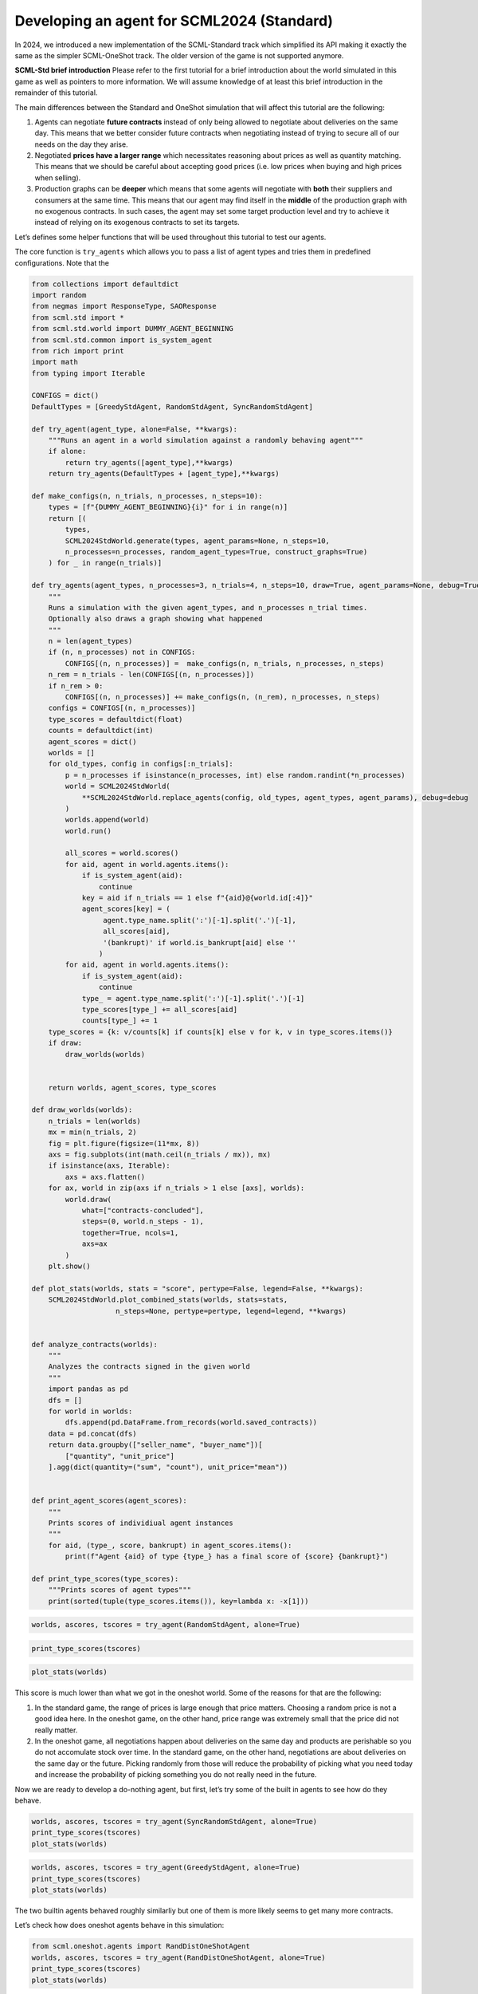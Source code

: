 Developing an agent for SCML2024 (Standard)
-------------------------------------------

In 2024, we introduced a new implementation of the SCML-Standard track
which simplified its API making it exactly the same as the simpler
SCML-OneShot track. The older version of the game is not supported
anymore.

**SCML-Std brief introduction** Please refer to the first tutorial for a
brief introduction about the world simulated in this game as well as
pointers to more information. We will assume knowledge of at least this
brief introduction in the remainder of this tutorial.

The main differences between the Standard and OneShot simulation that
will affect this tutorial are the following:

1. Agents can negotiate **future contracts** instead of only being
   allowed to negotiate about deliveries on the same day. This means
   that we better consider future contracts when negotiating instead of
   trying to secure all of our needs on the day they arise.
2. Negotiated **prices have a larger range** which necessitates
   reasoning about prices as well as quantity matching. This means that
   we should be careful about accepting good prices (i.e. low prices
   when buying and high prices when selling).
3. Production graphs can be **deeper** which means that some agents will
   negotiate with **both** their suppliers and consumers at the same
   time. This means that our agent may find itself in the **middle** of
   the production graph with no exogenous contracts. In such cases, the
   agent may set some target production level and try to achieve it
   instead of relying on its exogenous contracts to set its targets.

Let’s defines some helper functions that will be used throughout this
tutorial to test our agents.

The core function is ``try_agents`` which allows you to pass a list of
agent types and tries them in predefined configurations. Note that the

.. code:: ipython3

    from collections import defaultdict
    import random
    from negmas import ResponseType, SAOResponse
    from scml.std import *
    from scml.std.world import DUMMY_AGENT_BEGINNING
    from scml.std.common import is_system_agent
    from rich import print
    import math
    from typing import Iterable

    CONFIGS = dict()
    DefaultTypes = [GreedyStdAgent, RandomStdAgent, SyncRandomStdAgent]

    def try_agent(agent_type, alone=False, **kwargs):
        """Runs an agent in a world simulation against a randomly behaving agent"""
        if alone:
            return try_agents([agent_type],**kwargs)
        return try_agents(DefaultTypes + [agent_type],**kwargs)

    def make_configs(n, n_trials, n_processes, n_steps=10):
        types = [f"{DUMMY_AGENT_BEGINNING}{i}" for i in range(n)]
        return [(
            types,
            SCML2024StdWorld.generate(types, agent_params=None, n_steps=10,
            n_processes=n_processes, random_agent_types=True, construct_graphs=True)
        ) for _ in range(n_trials)]

    def try_agents(agent_types, n_processes=3, n_trials=4, n_steps=10, draw=True, agent_params=None, debug=True):
        """
        Runs a simulation with the given agent_types, and n_processes n_trial times.
        Optionally also draws a graph showing what happened
        """
        n = len(agent_types)
        if (n, n_processes) not in CONFIGS:
            CONFIGS[(n, n_processes)] =  make_configs(n, n_trials, n_processes, n_steps)
        n_rem = n_trials - len(CONFIGS[(n, n_processes)])
        if n_rem > 0:
            CONFIGS[(n, n_processes)] += make_configs(n, (n_rem), n_processes, n_steps)
        configs = CONFIGS[(n, n_processes)]
        type_scores = defaultdict(float)
        counts = defaultdict(int)
        agent_scores = dict()
        worlds = []
        for old_types, config in configs[:n_trials]:
            p = n_processes if isinstance(n_processes, int) else random.randint(*n_processes)
            world = SCML2024StdWorld(
                **SCML2024StdWorld.replace_agents(config, old_types, agent_types, agent_params), debug=debug
            )
            worlds.append(world)
            world.run()

            all_scores = world.scores()
            for aid, agent in world.agents.items():
                if is_system_agent(aid):
                    continue
                key = aid if n_trials == 1 else f"{aid}@{world.id[:4]}"
                agent_scores[key] = (
                     agent.type_name.split(':')[-1].split('.')[-1],
                     all_scores[aid],
                     '(bankrupt)' if world.is_bankrupt[aid] else ''
                    )
            for aid, agent in world.agents.items():
                if is_system_agent(aid):
                    continue
                type_ = agent.type_name.split(':')[-1].split('.')[-1]
                type_scores[type_] += all_scores[aid]
                counts[type_] += 1
        type_scores = {k: v/counts[k] if counts[k] else v for k, v in type_scores.items()}
        if draw:
            draw_worlds(worlds)


        return worlds, agent_scores, type_scores

    def draw_worlds(worlds):
        n_trials = len(worlds)
        mx = min(n_trials, 2)
        fig = plt.figure(figsize=(11*mx, 8))
        axs = fig.subplots(int(math.ceil(n_trials / mx)), mx)
        if isinstance(axs, Iterable):
            axs = axs.flatten()
        for ax, world in zip(axs if n_trials > 1 else [axs], worlds):
            world.draw(
                what=["contracts-concluded"],
                steps=(0, world.n_steps - 1),
                together=True, ncols=1,
                axs=ax
            )
        plt.show()

    def plot_stats(worlds, stats = "score", pertype=False, legend=False, **kwargs):
        SCML2024StdWorld.plot_combined_stats(worlds, stats=stats,
                        n_steps=None, pertype=pertype, legend=legend, **kwargs)


    def analyze_contracts(worlds):
        """
        Analyzes the contracts signed in the given world
        """
        import pandas as pd
        dfs = []
        for world in worlds:
            dfs.append(pd.DataFrame.from_records(world.saved_contracts))
        data = pd.concat(dfs)
        return data.groupby(["seller_name", "buyer_name"])[
            ["quantity", "unit_price"]
        ].agg(dict(quantity=("sum", "count"), unit_price="mean"))


    def print_agent_scores(agent_scores):
        """
        Prints scores of individiual agent instances
        """
        for aid, (type_, score, bankrupt) in agent_scores.items():
            print(f"Agent {aid} of type {type_} has a final score of {score} {bankrupt}")

    def print_type_scores(type_scores):
        """Prints scores of agent types"""
        print(sorted(tuple(type_scores.items()), key=lambda x: -x[1]))

.. code:: ipython3

    worlds, ascores, tscores = try_agent(RandomStdAgent, alone=True)



.. image:: 04.develop_agent_scml2024_std_files/04.develop_agent_scml2024_std_2_0.png


.. code:: ipython3

    print_type_scores(tscores)



.. raw:: html

    <pre style="white-space:pre;overflow-x:auto;line-height:normal;font-family:Menlo,'DejaVu Sans Mono',consolas,'Courier New',monospace"><span style="font-weight: bold">[(</span><span style="color: #008000; text-decoration-color: #008000">'RandomStdAgent'</span>, <span style="color: #008080; text-decoration-color: #008080; font-weight: bold">0.03587383970674268</span><span style="font-weight: bold">)]</span>
    </pre>



.. code:: ipython3

    plot_stats(worlds)



.. image:: 04.develop_agent_scml2024_std_files/04.develop_agent_scml2024_std_4_0.png


This score is much lower than what we got in the oneshot world. Some of
the reasons for that are the following:

1. In the standard game, the range of prices is large enough that price
   matters. Choosing a random price is not a good idea here. In the
   oneshot game, on the other hand, price range was extremely small that
   the price did not really matter.
2. In the oneshot game, all negotiations happen about deliveries on the
   same day and products are perishable so you do not accomulate stock
   over time. In the standard game, on the other hand, negotiations are
   about deliveries on the same day or the future. Picking randomly from
   those will reduce the probability of picking what you need today and
   increase the probability of picking something you do not really need
   in the future.

Now we are ready to develop a do-nothing agent, but first, let’s try
some of the built in agents to see how do they behave.

.. code:: ipython3

    worlds, ascores, tscores = try_agent(SyncRandomStdAgent, alone=True)
    print_type_scores(tscores)
    plot_stats(worlds)



.. image:: 04.develop_agent_scml2024_std_files/04.develop_agent_scml2024_std_6_0.png



.. raw:: html

    <pre style="white-space:pre;overflow-x:auto;line-height:normal;font-family:Menlo,'DejaVu Sans Mono',consolas,'Courier New',monospace"><span style="font-weight: bold">[(</span><span style="color: #008000; text-decoration-color: #008000">'SyncRandomStdAgent'</span>, <span style="color: #008080; text-decoration-color: #008080; font-weight: bold">0.9308946886497801</span><span style="font-weight: bold">)]</span>
    </pre>




.. image:: 04.develop_agent_scml2024_std_files/04.develop_agent_scml2024_std_6_2.png


.. code:: ipython3

    worlds, ascores, tscores = try_agent(GreedyStdAgent, alone=True)
    print_type_scores(tscores)
    plot_stats(worlds)



.. image:: 04.develop_agent_scml2024_std_files/04.develop_agent_scml2024_std_7_0.png



.. raw:: html

    <pre style="white-space:pre;overflow-x:auto;line-height:normal;font-family:Menlo,'DejaVu Sans Mono',consolas,'Courier New',monospace"><span style="font-weight: bold">[(</span><span style="color: #008000; text-decoration-color: #008000">'GreedyStdAgent'</span>, <span style="color: #008080; text-decoration-color: #008080; font-weight: bold">0.9742320748972695</span><span style="font-weight: bold">)]</span>
    </pre>




.. image:: 04.develop_agent_scml2024_std_files/04.develop_agent_scml2024_std_7_2.png


The two builtin agents behaved roughly similarliy but one of them is
more likely seems to get many more contracts.

Let’s check how does oneshot agents behave in this simulation:

.. code:: ipython3

    from scml.oneshot.agents import RandDistOneShotAgent
    worlds, ascores, tscores = try_agent(RandDistOneShotAgent, alone=True)
    print_type_scores(tscores)
    plot_stats(worlds)



.. image:: 04.develop_agent_scml2024_std_files/04.develop_agent_scml2024_std_9_0.png



.. raw:: html

    <pre style="white-space:pre;overflow-x:auto;line-height:normal;font-family:Menlo,'DejaVu Sans Mono',consolas,'Courier New',monospace"><span style="font-weight: bold">[(</span><span style="color: #008000; text-decoration-color: #008000">'RandDistOneShotAgent'</span>, <span style="color: #008080; text-decoration-color: #008080; font-weight: bold">0.7510051523503324</span><span style="font-weight: bold">)]</span>
    </pre>




.. image:: 04.develop_agent_scml2024_std_files/04.develop_agent_scml2024_std_9_2.png


This agent got literally no contracts. The reason is that it is designed
for a shallow world of two production levels. Agents in the middle never
have agreements with anyone and this halts the whole market.

Some oneshot agents can work in deeper production graphs like the
following agent but they still cannot usually get good scores because
they wait to the last minute to try getting their needed supply and
negotiate for sales. This is not expected to work well in SCML-Std and
it does not:

.. code:: ipython3

    worlds, ascores, tscores = try_agent(GreedyOneShotAgent, alone=True)
    print_type_scores(tscores)
    plot_stats(worlds)



.. image:: 04.develop_agent_scml2024_std_files/04.develop_agent_scml2024_std_11_0.png



.. raw:: html

    <pre style="white-space:pre;overflow-x:auto;line-height:normal;font-family:Menlo,'DejaVu Sans Mono',consolas,'Courier New',monospace"><span style="font-weight: bold">[(</span><span style="color: #008000; text-decoration-color: #008000">'GreedyOneShotAgent'</span>, <span style="color: #008080; text-decoration-color: #008080; font-weight: bold">0.3941486345413626</span><span style="font-weight: bold">)]</span>
    </pre>




.. image:: 04.develop_agent_scml2024_std_files/04.develop_agent_scml2024_std_11_2.png


Now, we are ready to start working on our agent:

.. code:: ipython3

    class MyStdDoNothing(StdPolicy):
        """My Agent that does nothing"""
        def act(self, state):
            return { partner: SAOResponse(ResponseType.END_NEGOTIATION, None)
                    for partner in state.my_suppliers + state.my_consumers}

.. code:: ipython3

    worlds, ascores, tscores = try_agent(MyStdDoNothing)



.. image:: 04.develop_agent_scml2024_std_files/04.develop_agent_scml2024_std_14_0.png


In all of the graph representing world simulations, we use short names
that represent the type of the agent. For example an agent named
``01Gr@0`` is an agent of type ``GreedyStdAgent`` at production level 1
that was the third agent to create. ``MSD`` here is a shorthand for
``MyStdDoNothingAgent``.

Looking at the ``contracts-concluded``, we can see that none of the
concluded contracts involved our do-nothing agent. Nevertheless, these
agents still had *exogenous contracts* which means that they will lose
money. A do-nothing agent will usually lose money in this game.

Let’s check the scores of different agents to confirm:

.. code:: ipython3

    print_agent_scores(ascores)



.. raw:: html

    <pre style="white-space:pre;overflow-x:auto;line-height:normal;font-family:Menlo,'DejaVu Sans Mono',consolas,'Courier New',monospace">Agent 00SRS@<span style="color: #008080; text-decoration-color: #008080; font-weight: bold">0</span>@SCML of type SyncRandomStdAgent has a final score of <span style="color: #008080; text-decoration-color: #008080; font-weight: bold">0.41638639233508534</span>
    </pre>




.. raw:: html

    <pre style="white-space:pre;overflow-x:auto;line-height:normal;font-family:Menlo,'DejaVu Sans Mono',consolas,'Courier New',monospace">Agent 01Ra@<span style="color: #008080; text-decoration-color: #008080; font-weight: bold">0</span>@SCML of type RandomStdAgent has a final score of <span style="color: #008080; text-decoration-color: #008080; font-weight: bold">0.5226156136466814</span>
    </pre>




.. raw:: html

    <pre style="white-space:pre;overflow-x:auto;line-height:normal;font-family:Menlo,'DejaVu Sans Mono',consolas,'Courier New',monospace">Agent 02SRS@<span style="color: #008080; text-decoration-color: #008080; font-weight: bold">0</span>@SCML of type SyncRandomStdAgent has a final score of <span style="color: #008080; text-decoration-color: #008080; font-weight: bold">0.9713450595632405</span>
    </pre>




.. raw:: html

    <pre style="white-space:pre;overflow-x:auto;line-height:normal;font-family:Menlo,'DejaVu Sans Mono',consolas,'Courier New',monospace">Agent 03Ra@<span style="color: #008080; text-decoration-color: #008080; font-weight: bold">0</span>@SCML of type RandomStdAgent has a final score of <span style="color: #008080; text-decoration-color: #008080; font-weight: bold">0.615130487848982</span>
    </pre>




.. raw:: html

    <pre style="white-space:pre;overflow-x:auto;line-height:normal;font-family:Menlo,'DejaVu Sans Mono',consolas,'Courier New',monospace">Agent 04Ra@<span style="color: #008080; text-decoration-color: #008080; font-weight: bold">0</span>@SCML of type RandomStdAgent has a final score of <span style="color: #008080; text-decoration-color: #008080; font-weight: bold">0.24462021513366022</span>
    </pre>




.. raw:: html

    <pre style="white-space:pre;overflow-x:auto;line-height:normal;font-family:Menlo,'DejaVu Sans Mono',consolas,'Courier New',monospace">Agent 05SRS@<span style="color: #008080; text-decoration-color: #008080; font-weight: bold">0</span>@SCML of type SyncRandomStdAgent has a final score of <span style="color: #008080; text-decoration-color: #008080; font-weight: bold">0.9107815583884081</span>
    </pre>




.. raw:: html

    <pre style="white-space:pre;overflow-x:auto;line-height:normal;font-family:Menlo,'DejaVu Sans Mono',consolas,'Courier New',monospace">Agent 06SRS@<span style="color: #008080; text-decoration-color: #008080; font-weight: bold">1</span>@SCML of type SyncRandomStdAgent has a final score of <span style="color: #008080; text-decoration-color: #008080; font-weight: bold">1.2298852037138734</span>
    </pre>




.. raw:: html

    <pre style="white-space:pre;overflow-x:auto;line-height:normal;font-family:Menlo,'DejaVu Sans Mono',consolas,'Courier New',monospace">Agent 07MSD@<span style="color: #008080; text-decoration-color: #008080; font-weight: bold">1</span>@SCML of type MyStdDoNothing has a final score of <span style="color: #008080; text-decoration-color: #008080; font-weight: bold">1.0</span>
    </pre>




.. raw:: html

    <pre style="white-space:pre;overflow-x:auto;line-height:normal;font-family:Menlo,'DejaVu Sans Mono',consolas,'Courier New',monospace">Agent 08MSD@<span style="color: #008080; text-decoration-color: #008080; font-weight: bold">1</span>@SCML of type MyStdDoNothing has a final score of <span style="color: #008080; text-decoration-color: #008080; font-weight: bold">1.0</span>
    </pre>




.. raw:: html

    <pre style="white-space:pre;overflow-x:auto;line-height:normal;font-family:Menlo,'DejaVu Sans Mono',consolas,'Courier New',monospace">Agent 09Ra@<span style="color: #008080; text-decoration-color: #008080; font-weight: bold">1</span>@SCML of type RandomStdAgent has a final score of <span style="color: #008080; text-decoration-color: #008080; font-weight: bold">-0.1143905146738141</span> <span style="font-weight: bold">(</span>bankrupt<span style="font-weight: bold">)</span>
    </pre>




.. raw:: html

    <pre style="white-space:pre;overflow-x:auto;line-height:normal;font-family:Menlo,'DejaVu Sans Mono',consolas,'Courier New',monospace">Agent 10Ra@<span style="color: #008080; text-decoration-color: #008080; font-weight: bold">1</span>@SCML of type RandomStdAgent has a final score of <span style="color: #008080; text-decoration-color: #008080; font-weight: bold">-0.1339443385093839</span> <span style="font-weight: bold">(</span>bankrupt<span style="font-weight: bold">)</span>
    </pre>




.. raw:: html

    <pre style="white-space:pre;overflow-x:auto;line-height:normal;font-family:Menlo,'DejaVu Sans Mono',consolas,'Courier New',monospace">Agent 11Ra@<span style="color: #008080; text-decoration-color: #008080; font-weight: bold">1</span>@SCML of type RandomStdAgent has a final score of <span style="color: #008080; text-decoration-color: #008080; font-weight: bold">-0.09136628630507657</span> <span style="font-weight: bold">(</span>bankrupt<span style="font-weight: bold">)</span>
    </pre>




.. raw:: html

    <pre style="white-space:pre;overflow-x:auto;line-height:normal;font-family:Menlo,'DejaVu Sans Mono',consolas,'Courier New',monospace">Agent 12MSD@<span style="color: #008080; text-decoration-color: #008080; font-weight: bold">2</span>@SCML of type MyStdDoNothing has a final score of <span style="color: #008080; text-decoration-color: #008080; font-weight: bold">0.204375039040361</span>
    </pre>




.. raw:: html

    <pre style="white-space:pre;overflow-x:auto;line-height:normal;font-family:Menlo,'DejaVu Sans Mono',consolas,'Courier New',monospace">Agent 13SRS@<span style="color: #008080; text-decoration-color: #008080; font-weight: bold">2</span>@SCML of type SyncRandomStdAgent has a final score of <span style="color: #008080; text-decoration-color: #008080; font-weight: bold">1.0821992869896948</span>
    </pre>




.. raw:: html

    <pre style="white-space:pre;overflow-x:auto;line-height:normal;font-family:Menlo,'DejaVu Sans Mono',consolas,'Courier New',monospace">Agent 14Ra@<span style="color: #008080; text-decoration-color: #008080; font-weight: bold">2</span>@SCML of type RandomStdAgent has a final score of <span style="color: #008080; text-decoration-color: #008080; font-weight: bold">0.07552503950476014</span>
    </pre>




.. raw:: html

    <pre style="white-space:pre;overflow-x:auto;line-height:normal;font-family:Menlo,'DejaVu Sans Mono',consolas,'Courier New',monospace">Agent 15Ra@<span style="color: #008080; text-decoration-color: #008080; font-weight: bold">2</span>@SCML of type RandomStdAgent has a final score of <span style="color: #008080; text-decoration-color: #008080; font-weight: bold">0.5610574332685219</span>
    </pre>




.. raw:: html

    <pre style="white-space:pre;overflow-x:auto;line-height:normal;font-family:Menlo,'DejaVu Sans Mono',consolas,'Courier New',monospace">Agent 16MSD@<span style="color: #008080; text-decoration-color: #008080; font-weight: bold">2</span>@SCML of type MyStdDoNothing has a final score of <span style="color: #008080; text-decoration-color: #008080; font-weight: bold">0.9230581670361279</span>
    </pre>




.. raw:: html

    <pre style="white-space:pre;overflow-x:auto;line-height:normal;font-family:Menlo,'DejaVu Sans Mono',consolas,'Courier New',monospace">Agent 17SRS@<span style="color: #008080; text-decoration-color: #008080; font-weight: bold">2</span>@SCML of type SyncRandomStdAgent has a final score of <span style="color: #008080; text-decoration-color: #008080; font-weight: bold">1.100599799829316</span>
    </pre>




.. raw:: html

    <pre style="white-space:pre;overflow-x:auto;line-height:normal;font-family:Menlo,'DejaVu Sans Mono',consolas,'Courier New',monospace">Agent 18SRS@<span style="color: #008080; text-decoration-color: #008080; font-weight: bold">2</span>@SCML of type SyncRandomStdAgent has a final score of <span style="color: #008080; text-decoration-color: #008080; font-weight: bold">1.0365597973512697</span>
    </pre>




.. raw:: html

    <pre style="white-space:pre;overflow-x:auto;line-height:normal;font-family:Menlo,'DejaVu Sans Mono',consolas,'Courier New',monospace">Agent 19Gr@<span style="color: #008080; text-decoration-color: #008080; font-weight: bold">2</span>@SCML of type GreedyStdAgent has a final score of <span style="color: #008080; text-decoration-color: #008080; font-weight: bold">1.167645699476918</span>
    </pre>




.. raw:: html

    <pre style="white-space:pre;overflow-x:auto;line-height:normal;font-family:Menlo,'DejaVu Sans Mono',consolas,'Courier New',monospace">Agent 00Ra@<span style="color: #008080; text-decoration-color: #008080; font-weight: bold">0</span>@SCML of type RandomStdAgent has a final score of <span style="color: #008080; text-decoration-color: #008080; font-weight: bold">0.4413935296607134</span>
    </pre>




.. raw:: html

    <pre style="white-space:pre;overflow-x:auto;line-height:normal;font-family:Menlo,'DejaVu Sans Mono',consolas,'Courier New',monospace">Agent 02Gr@<span style="color: #008080; text-decoration-color: #008080; font-weight: bold">0</span>@SCML of type GreedyStdAgent has a final score of <span style="color: #008080; text-decoration-color: #008080; font-weight: bold">1.1961488844974613</span>
    </pre>




.. raw:: html

    <pre style="white-space:pre;overflow-x:auto;line-height:normal;font-family:Menlo,'DejaVu Sans Mono',consolas,'Courier New',monospace">Agent 03MSD@<span style="color: #008080; text-decoration-color: #008080; font-weight: bold">0</span>@SCML of type MyStdDoNothing has a final score of <span style="color: #008080; text-decoration-color: #008080; font-weight: bold">0.6686214312109927</span>
    </pre>




.. raw:: html

    <pre style="white-space:pre;overflow-x:auto;line-height:normal;font-family:Menlo,'DejaVu Sans Mono',consolas,'Courier New',monospace">Agent 04Gr@<span style="color: #008080; text-decoration-color: #008080; font-weight: bold">0</span>@SCML of type GreedyStdAgent has a final score of <span style="color: #008080; text-decoration-color: #008080; font-weight: bold">1.1026153271042043</span>
    </pre>




.. raw:: html

    <pre style="white-space:pre;overflow-x:auto;line-height:normal;font-family:Menlo,'DejaVu Sans Mono',consolas,'Courier New',monospace">Agent 05MSD@<span style="color: #008080; text-decoration-color: #008080; font-weight: bold">0</span>@SCML of type MyStdDoNothing has a final score of <span style="color: #008080; text-decoration-color: #008080; font-weight: bold">0.7676240230966346</span>
    </pre>




.. raw:: html

    <pre style="white-space:pre;overflow-x:auto;line-height:normal;font-family:Menlo,'DejaVu Sans Mono',consolas,'Courier New',monospace">Agent 06MSD@<span style="color: #008080; text-decoration-color: #008080; font-weight: bold">0</span>@SCML of type MyStdDoNothing has a final score of <span style="color: #008080; text-decoration-color: #008080; font-weight: bold">0.5352282085216404</span>
    </pre>




.. raw:: html

    <pre style="white-space:pre;overflow-x:auto;line-height:normal;font-family:Menlo,'DejaVu Sans Mono',consolas,'Courier New',monospace">Agent 07Ra@<span style="color: #008080; text-decoration-color: #008080; font-weight: bold">1</span>@SCML of type RandomStdAgent has a final score of <span style="color: #008080; text-decoration-color: #008080; font-weight: bold">0.3341912795084045</span>
    </pre>




.. raw:: html

    <pre style="white-space:pre;overflow-x:auto;line-height:normal;font-family:Menlo,'DejaVu Sans Mono',consolas,'Courier New',monospace">Agent 09Gr@<span style="color: #008080; text-decoration-color: #008080; font-weight: bold">1</span>@SCML of type GreedyStdAgent has a final score of <span style="color: #008080; text-decoration-color: #008080; font-weight: bold">0.8813599499069782</span>
    </pre>




.. raw:: html

    <pre style="white-space:pre;overflow-x:auto;line-height:normal;font-family:Menlo,'DejaVu Sans Mono',consolas,'Courier New',monospace">Agent 10Gr@<span style="color: #008080; text-decoration-color: #008080; font-weight: bold">1</span>@SCML of type GreedyStdAgent has a final score of <span style="color: #008080; text-decoration-color: #008080; font-weight: bold">0.7390272012962774</span>
    </pre>




.. raw:: html

    <pre style="white-space:pre;overflow-x:auto;line-height:normal;font-family:Menlo,'DejaVu Sans Mono',consolas,'Courier New',monospace">Agent 11Gr@<span style="color: #008080; text-decoration-color: #008080; font-weight: bold">2</span>@SCML of type GreedyStdAgent has a final score of <span style="color: #008080; text-decoration-color: #008080; font-weight: bold">0.9861323172297359</span>
    </pre>




.. raw:: html

    <pre style="white-space:pre;overflow-x:auto;line-height:normal;font-family:Menlo,'DejaVu Sans Mono',consolas,'Courier New',monospace">Agent 12Ra@<span style="color: #008080; text-decoration-color: #008080; font-weight: bold">2</span>@SCML of type RandomStdAgent has a final score of <span style="color: #008080; text-decoration-color: #008080; font-weight: bold">-0.03218330047723413</span> <span style="font-weight: bold">(</span>bankrupt<span style="font-weight: bold">)</span>
    </pre>




.. raw:: html

    <pre style="white-space:pre;overflow-x:auto;line-height:normal;font-family:Menlo,'DejaVu Sans Mono',consolas,'Courier New',monospace">Agent 13Ra@<span style="color: #008080; text-decoration-color: #008080; font-weight: bold">2</span>@SCML of type RandomStdAgent has a final score of <span style="color: #008080; text-decoration-color: #008080; font-weight: bold">0.6336860982599164</span>
    </pre>




.. raw:: html

    <pre style="white-space:pre;overflow-x:auto;line-height:normal;font-family:Menlo,'DejaVu Sans Mono',consolas,'Courier New',monospace">Agent 14Gr@<span style="color: #008080; text-decoration-color: #008080; font-weight: bold">2</span>@SCML of type GreedyStdAgent has a final score of <span style="color: #008080; text-decoration-color: #008080; font-weight: bold">1.1919536083933553</span>
    </pre>




.. raw:: html

    <pre style="white-space:pre;overflow-x:auto;line-height:normal;font-family:Menlo,'DejaVu Sans Mono',consolas,'Courier New',monospace">Agent 15Gr@<span style="color: #008080; text-decoration-color: #008080; font-weight: bold">2</span>@SCML of type GreedyStdAgent has a final score of <span style="color: #008080; text-decoration-color: #008080; font-weight: bold">1.1409085814953661</span>
    </pre>




.. raw:: html

    <pre style="white-space:pre;overflow-x:auto;line-height:normal;font-family:Menlo,'DejaVu Sans Mono',consolas,'Courier New',monospace">Agent 17MSD@<span style="color: #008080; text-decoration-color: #008080; font-weight: bold">2</span>@SCML of type MyStdDoNothing has a final score of <span style="color: #008080; text-decoration-color: #008080; font-weight: bold">0.7756276595251541</span>
    </pre>




.. raw:: html

    <pre style="white-space:pre;overflow-x:auto;line-height:normal;font-family:Menlo,'DejaVu Sans Mono',consolas,'Courier New',monospace">Agent 00MSD@<span style="color: #008080; text-decoration-color: #008080; font-weight: bold">0</span>@SCML of type MyStdDoNothing has a final score of <span style="color: #008080; text-decoration-color: #008080; font-weight: bold">0.47531188777153976</span>
    </pre>




.. raw:: html

    <pre style="white-space:pre;overflow-x:auto;line-height:normal;font-family:Menlo,'DejaVu Sans Mono',consolas,'Courier New',monospace">Agent 01SRS@<span style="color: #008080; text-decoration-color: #008080; font-weight: bold">0</span>@SCML of type SyncRandomStdAgent has a final score of <span style="color: #008080; text-decoration-color: #008080; font-weight: bold">0.7993986021216671</span>
    </pre>




.. raw:: html

    <pre style="white-space:pre;overflow-x:auto;line-height:normal;font-family:Menlo,'DejaVu Sans Mono',consolas,'Courier New',monospace">Agent 02MSD@<span style="color: #008080; text-decoration-color: #008080; font-weight: bold">0</span>@SCML of type MyStdDoNothing has a final score of <span style="color: #008080; text-decoration-color: #008080; font-weight: bold">0.7643622250509214</span>
    </pre>




.. raw:: html

    <pre style="white-space:pre;overflow-x:auto;line-height:normal;font-family:Menlo,'DejaVu Sans Mono',consolas,'Courier New',monospace">Agent 05Gr@<span style="color: #008080; text-decoration-color: #008080; font-weight: bold">0</span>@SCML of type GreedyStdAgent has a final score of <span style="color: #008080; text-decoration-color: #008080; font-weight: bold">1.0900371570115681</span>
    </pre>




.. raw:: html

    <pre style="white-space:pre;overflow-x:auto;line-height:normal;font-family:Menlo,'DejaVu Sans Mono',consolas,'Courier New',monospace">Agent 06MSD@<span style="color: #008080; text-decoration-color: #008080; font-weight: bold">1</span>@SCML of type MyStdDoNothing has a final score of <span style="color: #008080; text-decoration-color: #008080; font-weight: bold">1.0</span>
    </pre>




.. raw:: html

    <pre style="white-space:pre;overflow-x:auto;line-height:normal;font-family:Menlo,'DejaVu Sans Mono',consolas,'Courier New',monospace">Agent 08SRS@<span style="color: #008080; text-decoration-color: #008080; font-weight: bold">1</span>@SCML of type SyncRandomStdAgent has a final score of <span style="color: #008080; text-decoration-color: #008080; font-weight: bold">1.0544234925169842</span>
    </pre>




.. raw:: html

    <pre style="white-space:pre;overflow-x:auto;line-height:normal;font-family:Menlo,'DejaVu Sans Mono',consolas,'Courier New',monospace">Agent 09MSD@<span style="color: #008080; text-decoration-color: #008080; font-weight: bold">1</span>@SCML of type MyStdDoNothing has a final score of <span style="color: #008080; text-decoration-color: #008080; font-weight: bold">1.0</span>
    </pre>




.. raw:: html

    <pre style="white-space:pre;overflow-x:auto;line-height:normal;font-family:Menlo,'DejaVu Sans Mono',consolas,'Courier New',monospace">Agent 12SRS@<span style="color: #008080; text-decoration-color: #008080; font-weight: bold">2</span>@SCML of type SyncRandomStdAgent has a final score of <span style="color: #008080; text-decoration-color: #008080; font-weight: bold">0.8185309417912432</span>
    </pre>




.. raw:: html

    <pre style="white-space:pre;overflow-x:auto;line-height:normal;font-family:Menlo,'DejaVu Sans Mono',consolas,'Courier New',monospace">Agent 14MSD@<span style="color: #008080; text-decoration-color: #008080; font-weight: bold">2</span>@SCML of type MyStdDoNothing has a final score of <span style="color: #008080; text-decoration-color: #008080; font-weight: bold">0.8712864210319092</span>
    </pre>




.. raw:: html

    <pre style="white-space:pre;overflow-x:auto;line-height:normal;font-family:Menlo,'DejaVu Sans Mono',consolas,'Courier New',monospace">Agent 04SRS@<span style="color: #008080; text-decoration-color: #008080; font-weight: bold">0</span>@SCML of type SyncRandomStdAgent has a final score of <span style="color: #008080; text-decoration-color: #008080; font-weight: bold">1.2305391608263139</span>
    </pre>




.. raw:: html

    <pre style="white-space:pre;overflow-x:auto;line-height:normal;font-family:Menlo,'DejaVu Sans Mono',consolas,'Courier New',monospace">Agent 05Ra@<span style="color: #008080; text-decoration-color: #008080; font-weight: bold">0</span>@SCML of type RandomStdAgent has a final score of <span style="color: #008080; text-decoration-color: #008080; font-weight: bold">0.6565236946874862</span>
    </pre>




.. raw:: html

    <pre style="white-space:pre;overflow-x:auto;line-height:normal;font-family:Menlo,'DejaVu Sans Mono',consolas,'Courier New',monospace">Agent 06SRS@<span style="color: #008080; text-decoration-color: #008080; font-weight: bold">0</span>@SCML of type SyncRandomStdAgent has a final score of <span style="color: #008080; text-decoration-color: #008080; font-weight: bold">1.1060046672544483</span>
    </pre>




.. raw:: html

    <pre style="white-space:pre;overflow-x:auto;line-height:normal;font-family:Menlo,'DejaVu Sans Mono',consolas,'Courier New',monospace">Agent 07Gr@<span style="color: #008080; text-decoration-color: #008080; font-weight: bold">1</span>@SCML of type GreedyStdAgent has a final score of <span style="color: #008080; text-decoration-color: #008080; font-weight: bold">0.6725116725190367</span>
    </pre>




.. raw:: html

    <pre style="white-space:pre;overflow-x:auto;line-height:normal;font-family:Menlo,'DejaVu Sans Mono',consolas,'Courier New',monospace">Agent 08Ra@<span style="color: #008080; text-decoration-color: #008080; font-weight: bold">1</span>@SCML of type RandomStdAgent has a final score of <span style="color: #008080; text-decoration-color: #008080; font-weight: bold">-0.045592247146917224</span> <span style="font-weight: bold">(</span>bankrupt<span style="font-weight: bold">)</span>
    </pre>




.. raw:: html

    <pre style="white-space:pre;overflow-x:auto;line-height:normal;font-family:Menlo,'DejaVu Sans Mono',consolas,'Courier New',monospace">Agent 10SRS@<span style="color: #008080; text-decoration-color: #008080; font-weight: bold">1</span>@SCML of type SyncRandomStdAgent has a final score of <span style="color: #008080; text-decoration-color: #008080; font-weight: bold">0.9115977670291476</span>
    </pre>




.. raw:: html

    <pre style="white-space:pre;overflow-x:auto;line-height:normal;font-family:Menlo,'DejaVu Sans Mono',consolas,'Courier New',monospace">Agent 12Gr@<span style="color: #008080; text-decoration-color: #008080; font-weight: bold">2</span>@SCML of type GreedyStdAgent has a final score of <span style="color: #008080; text-decoration-color: #008080; font-weight: bold">1.1882015587596693</span>
    </pre>




.. raw:: html

    <pre style="white-space:pre;overflow-x:auto;line-height:normal;font-family:Menlo,'DejaVu Sans Mono',consolas,'Courier New',monospace">Agent 15SRS@<span style="color: #008080; text-decoration-color: #008080; font-weight: bold">2</span>@SCML of type SyncRandomStdAgent has a final score of <span style="color: #008080; text-decoration-color: #008080; font-weight: bold">1.008111669668576</span>
    </pre>




.. raw:: html

    <pre style="white-space:pre;overflow-x:auto;line-height:normal;font-family:Menlo,'DejaVu Sans Mono',consolas,'Courier New',monospace">Agent 16SRS@<span style="color: #008080; text-decoration-color: #008080; font-weight: bold">2</span>@SCML of type SyncRandomStdAgent has a final score of <span style="color: #008080; text-decoration-color: #008080; font-weight: bold">1.0731240494782195</span>
    </pre>



Notice that our do-nothing agent can never make money. That is because
it cannot get any contracts from negotiation to satisfy its needs from
the exogenous contracts but it still have to pay for disposal cost and
shortfall penalties when it is in the first or last production levels.

.. code:: ipython3

    print_type_scores(tscores)



.. raw:: html

    <pre style="white-space:pre;overflow-x:auto;line-height:normal;font-family:Menlo,'DejaVu Sans Mono',consolas,'Courier New',monospace"><span style="font-weight: bold">[</span>
        <span style="font-weight: bold">(</span><span style="color: #008000; text-decoration-color: #008000">'GreedyStdAgent'</span>, <span style="color: #008080; text-decoration-color: #008080; font-weight: bold">1.0211522539764408</span><span style="font-weight: bold">)</span>,
        <span style="font-weight: bold">(</span><span style="color: #008000; text-decoration-color: #008000">'SyncRandomStdAgent'</span>, <span style="color: #008080; text-decoration-color: #008080; font-weight: bold">0.9855506326251862</span><span style="font-weight: bold">)</span>,
        <span style="font-weight: bold">(</span><span style="color: #008000; text-decoration-color: #008000">'MyStdDoNothing'</span>, <span style="color: #008080; text-decoration-color: #008080; font-weight: bold">0.8093882132588278</span><span style="font-weight: bold">)</span>,
        <span style="font-weight: bold">(</span><span style="color: #008000; text-decoration-color: #008000">'RandomStdAgent'</span>, <span style="color: #008080; text-decoration-color: #008080; font-weight: bold">0.36008892906122225</span><span style="font-weight: bold">)</span>
    <span style="font-weight: bold">]</span>
    </pre>



We can also have a look at the *exogenous* contracts that drive the
market.

.. code:: ipython3

    analyze_contracts((worlds[0],))




.. raw:: html

    <div>
    <style scoped>
        .dataframe tbody tr th:only-of-type {
            vertical-align: middle;
        }

        .dataframe tbody tr th {
            vertical-align: top;
        }

        .dataframe thead tr th {
            text-align: left;
        }

        .dataframe thead tr:last-of-type th {
            text-align: right;
        }
    </style>
    <table border="1" class="dataframe">
      <thead>
        <tr>
          <th></th>
          <th></th>
          <th colspan="2" halign="left">quantity</th>
          <th>unit_price</th>
        </tr>
        <tr>
          <th></th>
          <th></th>
          <th>sum</th>
          <th>count</th>
          <th>mean</th>
        </tr>
        <tr>
          <th>seller_name</th>
          <th>buyer_name</th>
          <th></th>
          <th></th>
          <th></th>
        </tr>
      </thead>
      <tbody>
        <tr>
          <th rowspan="4" valign="top">00SRS@0</th>
          <th>06SRS@1</th>
          <td>10</td>
          <td>1</td>
          <td>16.000000</td>
        </tr>
        <tr>
          <th>09Ra@1</th>
          <td>78</td>
          <td>4</td>
          <td>17.750000</td>
        </tr>
        <tr>
          <th>10Ra@1</th>
          <td>37</td>
          <td>3</td>
          <td>17.666667</td>
        </tr>
        <tr>
          <th>11Ra@1</th>
          <td>53</td>
          <td>3</td>
          <td>18.000000</td>
        </tr>
        <tr>
          <th rowspan="4" valign="top">01Ra@0</th>
          <th>06SRS@1</th>
          <td>16</td>
          <td>5</td>
          <td>15.200000</td>
        </tr>
        <tr>
          <th>09Ra@1</th>
          <td>107</td>
          <td>5</td>
          <td>15.400000</td>
        </tr>
        <tr>
          <th>10Ra@1</th>
          <td>142</td>
          <td>6</td>
          <td>16.666667</td>
        </tr>
        <tr>
          <th>11Ra@1</th>
          <td>88</td>
          <td>5</td>
          <td>17.200000</td>
        </tr>
        <tr>
          <th rowspan="4" valign="top">02SRS@0</th>
          <th>06SRS@1</th>
          <td>4</td>
          <td>1</td>
          <td>16.000000</td>
        </tr>
        <tr>
          <th>09Ra@1</th>
          <td>7</td>
          <td>3</td>
          <td>17.666667</td>
        </tr>
        <tr>
          <th>10Ra@1</th>
          <td>97</td>
          <td>5</td>
          <td>18.000000</td>
        </tr>
        <tr>
          <th>11Ra@1</th>
          <td>64</td>
          <td>5</td>
          <td>17.600000</td>
        </tr>
        <tr>
          <th rowspan="4" valign="top">03Ra@0</th>
          <th>06SRS@1</th>
          <td>11</td>
          <td>2</td>
          <td>15.500000</td>
        </tr>
        <tr>
          <th>09Ra@1</th>
          <td>50</td>
          <td>5</td>
          <td>17.400000</td>
        </tr>
        <tr>
          <th>10Ra@1</th>
          <td>102</td>
          <td>5</td>
          <td>16.600000</td>
        </tr>
        <tr>
          <th>11Ra@1</th>
          <td>72</td>
          <td>5</td>
          <td>16.800000</td>
        </tr>
        <tr>
          <th rowspan="4" valign="top">04Ra@0</th>
          <th>06SRS@1</th>
          <td>5</td>
          <td>1</td>
          <td>15.000000</td>
        </tr>
        <tr>
          <th>09Ra@1</th>
          <td>79</td>
          <td>5</td>
          <td>17.000000</td>
        </tr>
        <tr>
          <th>10Ra@1</th>
          <td>80</td>
          <td>5</td>
          <td>16.400000</td>
        </tr>
        <tr>
          <th>11Ra@1</th>
          <td>62</td>
          <td>4</td>
          <td>17.500000</td>
        </tr>
        <tr>
          <th rowspan="3" valign="top">05SRS@0</th>
          <th>09Ra@1</th>
          <td>21</td>
          <td>3</td>
          <td>17.666667</td>
        </tr>
        <tr>
          <th>10Ra@1</th>
          <td>18</td>
          <td>2</td>
          <td>18.000000</td>
        </tr>
        <tr>
          <th>11Ra@1</th>
          <td>8</td>
          <td>2</td>
          <td>17.500000</td>
        </tr>
        <tr>
          <th rowspan="5" valign="top">06SRS@1</th>
          <th>14Ra@2</th>
          <td>31</td>
          <td>7</td>
          <td>29.857143</td>
        </tr>
        <tr>
          <th>15Ra@2</th>
          <td>23</td>
          <td>5</td>
          <td>29.800000</td>
        </tr>
        <tr>
          <th>17SRS@2</th>
          <td>1</td>
          <td>1</td>
          <td>27.000000</td>
        </tr>
        <tr>
          <th>18SRS@2</th>
          <td>1</td>
          <td>1</td>
          <td>29.000000</td>
        </tr>
        <tr>
          <th>19Gr@2</th>
          <td>11</td>
          <td>7</td>
          <td>28.285714</td>
        </tr>
        <tr>
          <th rowspan="6" valign="top">09Ra@1</th>
          <th>13SRS@2</th>
          <td>9</td>
          <td>3</td>
          <td>26.333333</td>
        </tr>
        <tr>
          <th>14Ra@2</th>
          <td>78</td>
          <td>4</td>
          <td>27.750000</td>
        </tr>
        <tr>
          <th>15Ra@2</th>
          <td>76</td>
          <td>5</td>
          <td>27.200000</td>
        </tr>
        <tr>
          <th>17SRS@2</th>
          <td>14</td>
          <td>2</td>
          <td>25.500000</td>
        </tr>
        <tr>
          <th>18SRS@2</th>
          <td>17</td>
          <td>2</td>
          <td>25.500000</td>
        </tr>
        <tr>
          <th>19Gr@2</th>
          <td>15</td>
          <td>5</td>
          <td>26.200000</td>
        </tr>
        <tr>
          <th rowspan="6" valign="top">10Ra@1</th>
          <th>13SRS@2</th>
          <td>7</td>
          <td>3</td>
          <td>27.000000</td>
        </tr>
        <tr>
          <th>14Ra@2</th>
          <td>89</td>
          <td>6</td>
          <td>27.000000</td>
        </tr>
        <tr>
          <th>15Ra@2</th>
          <td>56</td>
          <td>5</td>
          <td>28.400000</td>
        </tr>
        <tr>
          <th>17SRS@2</th>
          <td>15</td>
          <td>3</td>
          <td>25.333333</td>
        </tr>
        <tr>
          <th>18SRS@2</th>
          <td>1</td>
          <td>1</td>
          <td>26.000000</td>
        </tr>
        <tr>
          <th>19Gr@2</th>
          <td>15</td>
          <td>6</td>
          <td>25.833333</td>
        </tr>
        <tr>
          <th rowspan="6" valign="top">11Ra@1</th>
          <th>13SRS@2</th>
          <td>9</td>
          <td>4</td>
          <td>26.250000</td>
        </tr>
        <tr>
          <th>14Ra@2</th>
          <td>106</td>
          <td>5</td>
          <td>29.200000</td>
        </tr>
        <tr>
          <th>15Ra@2</th>
          <td>71</td>
          <td>5</td>
          <td>26.400000</td>
        </tr>
        <tr>
          <th>17SRS@2</th>
          <td>18</td>
          <td>2</td>
          <td>27.500000</td>
        </tr>
        <tr>
          <th>18SRS@2</th>
          <td>22</td>
          <td>3</td>
          <td>26.333333</td>
        </tr>
        <tr>
          <th>19Gr@2</th>
          <td>20</td>
          <td>5</td>
          <td>26.400000</td>
        </tr>
        <tr>
          <th>12MSD@2</th>
          <th>BUYER</th>
          <td>59</td>
          <td>9</td>
          <td>41.000000</td>
        </tr>
        <tr>
          <th>13SRS@2</th>
          <th>BUYER</th>
          <td>32</td>
          <td>8</td>
          <td>42.125000</td>
        </tr>
        <tr>
          <th>14Ra@2</th>
          <th>BUYER</th>
          <td>67</td>
          <td>9</td>
          <td>48.777778</td>
        </tr>
        <tr>
          <th>15Ra@2</th>
          <th>BUYER</th>
          <td>27</td>
          <td>8</td>
          <td>50.750000</td>
        </tr>
        <tr>
          <th>16MSD@2</th>
          <th>BUYER</th>
          <td>20</td>
          <td>5</td>
          <td>50.000000</td>
        </tr>
        <tr>
          <th>17SRS@2</th>
          <th>BUYER</th>
          <td>42</td>
          <td>10</td>
          <td>45.500000</td>
        </tr>
        <tr>
          <th>18SRS@2</th>
          <th>BUYER</th>
          <td>51</td>
          <td>9</td>
          <td>40.777778</td>
        </tr>
        <tr>
          <th>19Gr@2</th>
          <th>BUYER</th>
          <td>30</td>
          <td>10</td>
          <td>46.600000</td>
        </tr>
        <tr>
          <th rowspan="6" valign="top">SELLER</th>
          <th>00SRS@0</th>
          <td>86</td>
          <td>10</td>
          <td>9.700000</td>
        </tr>
        <tr>
          <th>01Ra@0</th>
          <td>42</td>
          <td>9</td>
          <td>10.777778</td>
        </tr>
        <tr>
          <th>02SRS@0</th>
          <td>42</td>
          <td>7</td>
          <td>9.142857</td>
        </tr>
        <tr>
          <th>03Ra@0</th>
          <td>60</td>
          <td>10</td>
          <td>9.600000</td>
        </tr>
        <tr>
          <th>04Ra@0</th>
          <td>78</td>
          <td>8</td>
          <td>9.750000</td>
        </tr>
        <tr>
          <th>05SRS@0</th>
          <td>25</td>
          <td>8</td>
          <td>10.500000</td>
        </tr>
      </tbody>
    </table>
    </div>



There are few things to note about the distribution of the *exogenous*
contracts:

-  The unit price of the raw material is always lower than that of the
   final product. This is the source of profitability in this market.
-  Each agent has a different mean and standar deviation for the
   quantities in its exogenous contracts. This means that different
   agents will have different utility functions but these utility
   functions for different steps are related because the exogenous
   contract is sampled from some common distribution for each agent for
   all the steps which makes learning more useful in the game.

Building your own agent
~~~~~~~~~~~~~~~~~~~~~~~

A standard agent needs only to do negotiation. The simplest possible
version (``MyDoNothingAgent`` above) just responded to offers from its
partners and proposed new offers to them.

Your AWI
^^^^^^^^

As described in a `previous
tutorial <https://scml.readthedocs.io/en/latest/tutorials/01.run_scml2020.html>`__,
your agent can sense and act in the simulation by accessing methods and
properties of its AWI which is accessible at any time as:

.. code:: python

   self.awi

You can see all of these methods and properties specific for the
**StdAWI** and its descendents
`here <https://scml.readthedocs.io/en/latest/api/scml.std.StdAWI.html>`__.

Your ufun
^^^^^^^^^

The Std game has the advantage that it is possible at the end of each
simulation step (day) to calculate **exactly** the profit you will be
getting for the set of contracts you have (either through negotiation or
as exogenous contracts). We provide a utility function class
(`StdUtilityFunction <https://scml.readthedocs.io/en/latest/api/scml.std.StdUFun.html>`__
which can be used normally as any NegMAS
`UtilityFunction <http://www.yasserm.com/negmas/api/negmas.preferences.UtilityFunction.html>`__.
This ufun is available to your all the time (a new one is created for
each simulation step) and is accessible as:

.. code:: python

   self.ufun

The most important services this ufun class provides for you are the
following:

-  ``from_offers``: This method receives a list of outcomes and a list
   of booleans indicating whether each of them is for buying or for
   selling. It returns to you the profit you will get if all of these
   outcomes *and nothing else* became contracts. An outcome is just a
   tuple (quantity, delivery time, unit price). You can use this
   callback during negotiation to judge hypothetical agreements with
   your partners. **Note that only offers to be delivered today will be
   considered**
-  ``from_contracts``: This method is the same as ``from_offers`` but it
   receives a list of ``Contract`` objects. It is useful after all
   negotiations are finished to calculate the profit you will be getting
   for this step. **Note that only contracts to be delivered today will
   be considered**
-  ``is_breach``: will tell you whether or not getting the given total
   input and output quantities will make you cause a breach. Notice that
   breaches are expected in the Standard track as any mismatch in the
   quantities of inputs and outputs will constitute a breach.
-  ``breach_level``: returns a value between zero and one specifying the
   level of breach that will be recorded for a given total input and
   output quantities.
-  ``find_limit``: finds either the maximum or the minimum possible
   profit (minimum profit is maximum loss) attainable in the current
   simulation step (day). This is useful when you want to normalize
   utility values between zero and one. Two of the agents we will
   develop during this tutorial will use this feature.
-  ``max_utility``, ``min_utility``: give the maximum and minimum
   utilities/profits attainable. Note that you must prepare them by
   calling ``find_limit``. We will go into how to do that later.
-  ``best``, ``worst``: give more information about the cases of maximum
   and minimum profit (i.e. the total input and output quantity needed,
   the prodcible quantity, best possible prices for buying and selling,
   etc). Again, these are not available except after calling
   ``find_limit``.

Your callbacks
^^^^^^^^^^^^^^

Your agent needs to implement methods that are called by the system at
various time during the negotiation. You can find a full list in the
`game
description <https://yasserfarouk.github.io/files/scml/y2024/scml2024.pdf>`__.

The most important ones are:

-  ``init()`` called once at the beginning of the simulation
   (i.e. before the first day starts). At this point, your AWI is set
   but you should not assume anything else.
-  ``before_step()`` called at the **beginning** of *every day*. At this
   point, your ``ufun`` is set and market information is available.
-  ``step()`` called at the **end** of *every day*. You can use this to
   analyze what happened during the day and modify your strategy in the
   future.
-  ``on_negotiation_success()``/``on_negotiation_failure()`` called
   after each negotiation is concluded to let you know what happened in
   it.
-  Depending on your base-class, you will also need to implement methods
   that allow you to control negotiations. These will be explained in
   details in the following sections but here is a summary:

   -  **StdAgent** If your agent is based on ``StdAgent``, you will get
      a ``propose()`` call when you need to offer something to one of
      our partners during negotiation and ``respond()`` when asked to
      respond to one of its offers.
   -  **StdSyncAgent** If your agent is based on ``StdSyncAgent`` you
      will get a call to ``first_proposals()`` once every day to set
      your first proposal in all negotiations and a ``counter_all()``
      call to counter offers from your partners. The system will try to
      always give you one offer from each partner in the
      ``counter_all()`` call but that is not guaranteed and sometimes it
      may be called with a subset of the offers.

Now we can start working on our agent.

There are two base classes for standard agents (``StdAgent``, and
``SyncStdAgent``). We will discuss them in more details in what follows.

StdAgent
~~~~~~~~

This is the base class of all agents for SCML-Std. ``SyncStdAgent``
inherit from this class and provide support for a simplified way of
developing your agent (or so we think). It is perfectly OK to use
``StdAgent`` directly as the base of your agent.

We have already seen the ``StdAgent`` class for which you need to
override ``propose`` and may also override ``respond`` to handle
negotiations independently. The ``propose`` method receives the
negotiation state (an object of the type ``SAOState`` including among
other things the current negotiation step, relative time, last offer,
etc) and is required to return an ``Outcome`` (See ``negmas``
documentation) as an offer. The ``respond`` method receives a
negotiation state and an offer (``Outcome``) from the opponent and needs
to respond to it by a decision from the ``ResponseType`` enumeration
(``REJECT_OFFER``, ``ACCEPT_OFFER``, and ``END_NEGOTIATION``). Other
than these two negotiation related callbacks, the agent receives an
``init`` call just after it joins the simulatin and a ``step`` call
after each step. The agent is also informed about failure/success of
negotiations through the
``on_negotiation_success``/``on_negotiation_failure`` callbacks. That is
all. A one-shot agent needs to only think about what should it do to
respond to each of these six callbacks. All of these callbacks except
``propose`` are optional.

Simple StdAgent
^^^^^^^^^^^^^^^

We have already seen how to develop a do-nothing agent using the
``StdAgent`` class. Let’s try to develop some more meaningful agent
using the same base class.

.. code:: ipython3

    class SimpleAgent(StdAgent):
        """A greedy agent based on StdAgent"""

        def __init__(
            self, *args, production_level=0.25, future_concession=0.1, **kwargs
        ):
            super().__init__(*args, **kwargs)
            self.production_level = production_level
            self.future_concession = future_concession

        def init(self):
            profile  = self.awi.profile
            if profile.shortfall_penalty_mean:
                self.ratio = min(1.0, max(0.0,
                    profile.storage_cost_mean / profile.shortfall_penalty_mean
                ))
            else:
                self.ratio = 1.0

        def propose(self, negotiator_id: str, state):
            return self.good_offer(negotiator_id, state)


        def respond(self, negotiator_id, state, source=''):
            # accept any quantity needed at a good price
            offer = state.current_offer
            return (
                ResponseType.ACCEPT_OFFER
                if self.is_needed(negotiator_id, offer)
                and self.is_good_price(negotiator_id, offer, state)
                else ResponseType.REJECT_OFFER
            )

        def is_needed(self, partner, offer):
            if offer is None:
                return False
            return offer[QUANTITY] <= self._needs(partner, offer[TIME])

        def is_good_price(self, partner, offer, state):
            if offer is None:
                return False
            nmi = self.get_nmi(partner)
            if not nmi:
                return ResponseType.END_NEGOTIATION
            issues = nmi.issues
            minp = issues[UNIT_PRICE].min_value
            maxp = issues[UNIT_PRICE].max_value
            r = state.relative_time
            if offer[TIME] > self.awi.current_step:
                r *= self.future_concession
            if self.is_consumer(partner):
                return offer[UNIT_PRICE] >= minp + (1-r) * (maxp-minp)
            return -offer[UNIT_PRICE] >= -minp + (1-r) * (minp-maxp)

        def good_offer(self, partner, state):
            nmi = self.get_nmi(partner)
            if not nmi:
                return None
            issues = nmi.issues
            qissue = issues[QUANTITY]
            pissue = issues[UNIT_PRICE]
            for t in sorted(list(issues[TIME].all)):
                needed = self._needs(partner, t)
                if needed <= 0:
                    continue
                offer = [-1] * 3
                offer[QUANTITY] = max(
                    min(needed, qissue.max_value), qissue.min_value
                )
                offer[TIME] = t
                r = state.relative_time
                if t > self.awi.current_step:
                    r *= self.future_concession
                minp, maxp = pissue.min_value, pissue.max_value
                if self.is_consumer(partner):
                    offer[UNIT_PRICE] = int(minp + (maxp - minp) * (1-r) + 0.5)
                else:
                    offer[UNIT_PRICE] = int(minp + (maxp-minp) * r +0.5)
                return tuple(offer)
            return None


        def is_consumer(self, partner):
            return partner in self.awi.my_consumers

        def _needs(self, partner, t):
            # find my needs today
            if self.awi.is_first_level:
                total_needs = self.awi.needed_sales
            elif self.awi.is_last_level:
                total_needs = self.awi.needed_supplies
            else:
                total_needs = self.production_level * self.awi.n_lines
            # print(f"{self.id} ({self.awi.current_step}): Exogenous: {self.awi.current_exogenous_input_quantity if self.awi.is_first_level else (self.awi.current_exogenous_output_quantity if self.awi.is_last_level else 0)}\t Today: {total_needs}\t", end="")
            # estimate future needs
            if self.is_consumer(partner):
                total_needs += (
                    self.production_level * self.awi.n_lines * (t - self.awi.current_step)
                )
                #print(f"{self.id} ({self.awi.current_step}): Future: {total_needs}\t", end="")
                total_needs -= self.awi.total_sales_until(t)
                #print(f"{self.id} ({self.awi.current_step}): Needed: {total_needs}")
            else:
                total_needs += (
                    self.production_level * self.awi.n_lines * (self.awi.n_steps - t - 1) * (1-self.ratio)
                )
                #print(f"{self.id} ({self.awi.current_step}): Future: {total_needs}\t", end="")
                total_needs -= self.awi.total_supplies_between(t, self.awi.n_steps - 1)
                #print(f"{self.id} ({self.awi.current_step}): Needed: {total_needs}")
            # subtract already signed contracts
            return int(total_needs)



.. code:: ipython3

    worlds, ascores, tscores = try_agent(SimpleAgent, alone=True)



.. image:: 04.develop_agent_scml2024_std_files/04.develop_agent_scml2024_std_24_0.png


Let’s see how well did this agent behave:

.. code:: ipython3

    print_type_scores(tscores)



.. raw:: html

    <pre style="white-space:pre;overflow-x:auto;line-height:normal;font-family:Menlo,'DejaVu Sans Mono',consolas,'Courier New',monospace"><span style="font-weight: bold">[(</span><span style="color: #008000; text-decoration-color: #008000">'SimpleAgent'</span>, <span style="color: #008080; text-decoration-color: #008080; font-weight: bold">0.9865333935163044</span><span style="font-weight: bold">)]</span>
    </pre>



.. code:: ipython3

    plot_stats(worlds)



.. image:: 04.develop_agent_scml2024_std_files/04.develop_agent_scml2024_std_27_0.png


This simple agent is better than the random agent. Let’s understand how
it works:

The main idea of this agent is pretty simple. It tries to *secure* as
much of its needs (sales/supplies) as possible in every negotiation at
the best possible price for itself.

To achieve this goal, the agent uses the fact that the ``AWI`` already
keeps track of this information as ``needed_supplies`` and
``needed_sales``. Therefore, it defines a helper that calculates the
amount it needs by subtracting the exogenous quantity it has from the
amount it secured

.. code:: python

   def _needed(self):
       if self.awi.is_middle_level:
           return self.awi.n_lines
       self.awi.needed_sales if self.is_seller(negotiator_id) else self.awi.needed_supplies

where it uses ``needed_sales`` if the current negotiation is for selling
and ``needed_supplies`` otherwise. Now that the agent can calculate how
much it needs to buy/sell, it implements the negotiation related
call-backs (``propose`` and ``respond``).

Here is the full implementation of ``propose``:

.. code:: python

   def propose(self, negotiator_id: str, state) -> "Outcome":
       return self.best_offer(negotiator_id)

The agent is always offering its best offer which is calculated in the
``best_offer`` method to be discussed later. It does not conceed at all.

Responding to opponent offers is also simple:

-  it starts by calculating its needs using the helper ``_needed``, and
   ends the negotiation if it needs no more sales/supplies

.. code:: python

       my_needs = self._needed()
       if my_needs <= 0:
           return ResponseType.END_NEGOTIATION

-  If the offered quantity is less than its needs, accept the offer.
   Otherwise reject the offer.

.. code:: python

       return (
           ResponseType.ACCEPT_OFFER
           if offer[QUANTITY] <= my_needs
           else ResponseType.REJECT_OFFER
       )

Most of the code is in the ``best_offer`` method which calculates the
best offer for a negotiation *given the agreements reached so far*.
Let’s check it line by line:

-  The agent checks its needs and returns ``None`` ending the
   negotiation if it needs no more sales/supplies. We also get access to
   the AMI.

.. code:: python

       my_needs = self._needed()
       if my_needs <= 0:
           return None
       ami = self.get_nmi(negotiator_id)
       if not ami:
           return None

-  It then finds out the ``Issue`` objects corresponding to the quantity
   and unit-price for this negotiation and initializes an offer (we have
   3 issues)

.. code:: python

       quantity_issue = ami.issues[QUANTITY]
       unit_price_issue = ami.issues[UNIT_PRICE]
       offer = [-1] * 3

-  The time is always the current step.

.. code:: python

       offer[TIME] = self.awi.current_step

-  The quantity to offer is simply the needs of the agent without mapped
   within the range of the quantities in the negotiation agenda (note
   that this may lead the agent to buy more than its needs).

.. code:: python

       offer[QUANTITY] = max(min(my_needs, quantity_issue.max_value), quantity_issue.min_value)

-  Finally, the unit price is the maximum possible unit price if the
   agent is selling otherwise it is the minimum possible price. Note
   that ``is_selling()`` assumes that the agent will never find itself
   in a middle layer in a deep negotiation. We will alleviate this issue
   later.

.. code:: python

       if self._is_selling(ami):
           offer[UNIT_PRICE] = unit_price_issue.max_value
       else:
           offer[UNIT_PRICE] = unit_price_issue.min_value
       return tuple(offer)

A (suposedly) better greedy agent
~~~~~~~~~~~~~~~~~~~~~~~~~~~~~~~~~

One problem with our ``SimpleAgent`` is that it does not take price into
account in two ways:

-  When asked to ``propose``, it *always* proposes an offer with the
   best price for itself. It **never concedes** on prices. In many cases
   this will lead to disagreement.
-  When asked to ``respond`` to an offer, *it does not even check the
   price*. This may lead to bad agreements (i.e. very high buying
   prices/very low selling prices).

We will try to remedie both of these issues in the following agent:

.. code:: ipython3

    class OptimisticAgent(SimpleAgent):
        """A greedy agent based on SimpleAgent with more sane strategy"""

        def propose(self, negotiator_id, state):
            offer = self.good_offer(negotiator_id, state)
            if offer is None:
                return offer
            offered = self._offered(negotiator_id)
            offered[negotiator_id] = {offer[TIME]: offer[QUANTITY]}
            return offer

        def before_step(self):
            self.offered_sales = defaultdict(lambda: defaultdict(int))
            self.offered_supplies = defaultdict(lambda: defaultdict(int))

        def on_negotiation_success(self, contract, mechanism):
            partner = [_ for _ in contract.partners if _ != self.id][0]
            offered = self._offered(partner)
            offered[partner] = dict()

        def _offered(self, partner):
            if self.is_consumer(partner):
                return self.offered_sales
            return self.offered_supplies

        def _needs(self, partner, t):
            n = super()._needs(partner, t)
            offered = self._offered(partner)
            for k, v in offered[partner].items():
                if k > t:
                    continue
                n = max(0, n - v)
            return int(n)

.. code:: ipython3

    worlds, ascores, tscores = try_agent(OptimisticAgent, alone=True)



.. image:: 04.develop_agent_scml2024_std_files/04.develop_agent_scml2024_std_31_0.png


Let’s see how well did this agent behave:

.. code:: ipython3

    print_type_scores(tscores)



.. raw:: html

    <pre style="white-space:pre;overflow-x:auto;line-height:normal;font-family:Menlo,'DejaVu Sans Mono',consolas,'Courier New',monospace"><span style="font-weight: bold">[(</span><span style="color: #008000; text-decoration-color: #008000">'OptimisticAgent'</span>, <span style="color: #008080; text-decoration-color: #008080; font-weight: bold">0.7987055543349352</span><span style="font-weight: bold">)]</span>
    </pre>



.. code:: ipython3

    plot_stats(worlds)



.. image:: 04.develop_agent_scml2024_std_files/04.develop_agent_scml2024_std_34_0.png


It seems that ``BetterAgent`` is getting a score that is not any better
than ``SimpleAgent``. Let’s dive into the agent and analyze how it
works:

The main idea in ``BetterAgent`` is to treat the *price* issue
separately to avoid the two issues presented earlier:

-  **Never conceding during proposal** This is solved in the ``propose``
   method by just overriding the price with a ``good-enough`` price:

   .. code:: python

        offer[UNIT_PRICE] = self._find_good_price(self.get_nmi(negotiator_id), state)

   As an aside, notice that we needed to convert the offer to a list in
   order to overwrite the price then back into a tuple to send it to the
   partner.

-  **Never checking prices of offers** This is solved in the ``respond``
   method by checking whether or not the price offered is a
   ``good-enough`` price:

   .. code:: python

        return (
            response
            if self._is_good_price(ami, state, offer[UNIT_PRICE])
            else ResponseType.REJECT_OFFER
        )

What we mean by a ``good-enough`` price is defined in ``_is_good_price``
and ``_find_good_price`` methods. Both start by getting the limits of
the unit-price in the negotiation agenda and a threshold value ``th``:

.. code:: python

   mn, mx = self._price_range(ami, state)
   th = self._th(mn, mx, state.step, ami.n_steps)

The price range is clear enough. For the threshold ``th`` is a value
that starts at :math:`1.0` and goes down toward :math:`0.0` over the
negotiation time under the control of an agent specific parameter ``_e``
called the concession exponent. Let’s see how does this look for
different concession exponents:

StdSyncAgent
~~~~~~~~~~~~

One problem that plagued all of our agents so far is that they have to
make decisions (``respond``, ``propose``) about negotiations **on the
spot**. This makes it difficult to consider **all other negotiations**
while making decisions.

Because the utility function is defined for **a complete set of
negotiation agreements** and not for any single negotiation by itself,
it makes sense to try to make decisions **centrally** by collecting
offers from partners then responding to all of them at once. It is
possible to do that by utilizing the response type ``ResponseType.WAIT``
supported by NegMAS but this entails a lot of house-keeping.

To simplify this task, we provide another base class for agents that
does all of this house keeping for you exposing a simple interface that
**syncrhonizes** all negotiations (as much as allowed by the underlying
platform). The main goal of this base agent is to allow the developer to
think about *all negotiations together* but it has some important
caveats which we will discuss later. Here is an example of writing the
do-nothing agent in this form:

.. code:: ipython3

    from negmas import SAOResponse
    class MySyncOneShotDoNothing(StdSyncAgent):
        """My Agent that does nothing"""
        def counter_all(self, offers, states):
            """Respond to a set of offers given the negotiation state of each."""
            return dict()

        def first_proposals(self):
            """Decide a first proposal on every negotiation.
            Returning None for a negotiation means ending it."""
            return dict()


.. code:: ipython3

    worlds, ascores, tscores = try_agent(MySyncOneShotDoNothing)



.. image:: 04.develop_agent_scml2024_std_files/04.develop_agent_scml2024_std_38_0.png


.. code:: ipython3

    print_type_scores(tscores)



.. raw:: html

    <pre style="white-space:pre;overflow-x:auto;line-height:normal;font-family:Menlo,'DejaVu Sans Mono',consolas,'Courier New',monospace"><span style="font-weight: bold">[</span>
        <span style="font-weight: bold">(</span><span style="color: #008000; text-decoration-color: #008000">'GreedyStdAgent'</span>, <span style="color: #008080; text-decoration-color: #008080; font-weight: bold">0.9977789044640928</span><span style="font-weight: bold">)</span>,
        <span style="font-weight: bold">(</span><span style="color: #008000; text-decoration-color: #008000">'SyncRandomStdAgent'</span>, <span style="color: #008080; text-decoration-color: #008080; font-weight: bold">0.9568133936391087</span><span style="font-weight: bold">)</span>,
        <span style="font-weight: bold">(</span><span style="color: #008000; text-decoration-color: #008000">'MySyncOneShotDoNothing'</span>, <span style="color: #008080; text-decoration-color: #008080; font-weight: bold">0.8085649310739058</span><span style="font-weight: bold">)</span>,
        <span style="font-weight: bold">(</span><span style="color: #008000; text-decoration-color: #008000">'RandomStdAgent'</span>, <span style="color: #008080; text-decoration-color: #008080; font-weight: bold">0.25943990619742435</span><span style="font-weight: bold">)</span>
    <span style="font-weight: bold">]</span>
    </pre>



As you can see, in this case, we need to override ``counter_all`` to
counter offers received from *all* the partners and ``first_proposals``
to decide a first offer for *each* partner.

Other than these two negotiation related callbacks, the agent receives
an ``init`` call just after it joins the simulatin and a ``step`` call
after each step. The agent is also informed about failure/success of
negotiations through the
``on_negotiation_success``/``on_negotiation_failure`` callbacks. That is
all. A one-shot agent needs to only think about what should it do to
respond to each of these six callbacks. All of these callbacks except
``counter_all`` and ``first_proposals`` are optional.

.. code:: ipython3

    class SimpleSyncAgent(StdSyncAgent, OptimisticAgent):
        """An agent that distributes its needs over its partners randomly."""

        def first_proposals(self):
            """Decide a first proposal on every negotiation.
            Returning None for a negotiation means ending it."""
            return {
                partner:
                SAOResponse(
                    ResponseType.REJECT_OFFER,
                    OptimisticAgent.propose(self, partner, state)
                )
                for partner, state in self.awi.current_states.items()
            }

        def counter_all(self, offers, states) -> dict:
            """Respond to a set of offers given the negotiation state of each."""
            # find all responses
            responses = {
                k: OptimisticAgent.respond(self, k, s) for k, s in states.items()
            }
            # find counter offers for rejected offers
            myoffers = {
                k: OptimisticAgent.propose(self, k, s) for k, s in states.items()
                if responses[k] == ResponseType.REJECT_OFFER
            }
            # compile final responses
            return {
                k:
                SAOResponse(
                    responses[k],
                    myoffers.get(
                        k, offers[k]
                        if responses[k] == ResponseType.ACCEPT_OFFER
                        else None
                    )
                )
                for k in states.keys()
            }

        def propose(self, negotiator_id, state):
            return StdSyncAgent.propose(self, negotiator_id, state)

        def respond(self, negotiator_id, state, source=""):
            return StdSyncAgent.respond(self, negotiator_id, state, source)

.. code:: ipython3

    worlds, ascores, tscores = try_agent(SimpleSyncAgent, alone=True)



.. image:: 04.develop_agent_scml2024_std_files/04.develop_agent_scml2024_std_42_0.png


.. code:: ipython3

    print_type_scores(tscores)



.. raw:: html

    <pre style="white-space:pre;overflow-x:auto;line-height:normal;font-family:Menlo,'DejaVu Sans Mono',consolas,'Courier New',monospace"><span style="font-weight: bold">[(</span><span style="color: #008000; text-decoration-color: #008000">'SimpleSyncAgent'</span>, <span style="color: #008080; text-decoration-color: #008080; font-weight: bold">0.7511749680126985</span><span style="font-weight: bold">)]</span>
    </pre>



.. code:: ipython3

    plot_stats(worlds)



.. image:: 04.develop_agent_scml2024_std_files/04.develop_agent_scml2024_std_44_0.png


This agent behaves exactly the same as ``BetterAgent``. We simply just
call ``propose()`` and ``respond()`` from ``BetterAgent``
**independently** for each negotiator and do not really use the fact
that we have access to all the offers and can respond to all of them
centrally now.

A better SyncAgent
~~~~~~~~~~~~~~~~~~

We start by defining a simple helper function that distributes a given
quantity :math:`q` over :math:`n` partners.

.. code:: ipython3

    def distribute(q: int, n: int) -> list[int]:
        """Distributes n values over m bins with at least one item per bin assuming q > n"""
        from numpy.random import choice
        from collections import Counter
        if q < n:
            lst = [0] * (n - q) + [1] * q
            random.shuffle(lst)
            return lst

        if q == n:
            return [1] * n
        r = Counter(choice(n, q - n))
        return [r.get(_, 0) + 1 for _ in range(n)]

Here are few examples of how it would distribute :math:`10` units over
:math:`4` partners

.. code:: ipython3

    [distribute(10, 4) for _ in range(5)]




.. parsed-literal::

    [[2, 4, 2, 2], [3, 1, 3, 3], [1, 3, 2, 4], [3, 1, 2, 4], [3, 2, 2, 3]]



.. code:: ipython3

    [distribute(2, 4) for _ in range(5)]




.. parsed-literal::

    [[1, 1, 0, 0], [1, 0, 1, 0], [0, 1, 1, 0], [1, 1, 0, 0], [1, 1, 0, 0]]



We will also need a helper function to find all subsets of a given set
(powerset):

.. code:: ipython3

    from itertools import chain, combinations

    def powerset(iterable):
        s = list(iterable)
        return chain.from_iterable(combinations(s, r) for r in range(len(s)+1))

.. code:: ipython3

    import itertools
    class ProactiveAgent(SimpleSyncAgent):
        def __init__(
            self, *args, threshold=None, ptoday=0.75, productivity=0.6, **kwargs
        ):
            super().__init__(*args, **kwargs)
            if threshold is None:
                threshold = random.random() * 0.2 + 0.2
            self._threshold = threshold
            self._ptoday = ptoday
            self._productivity = productivity

        def distribute_todays_needs(self, partners=None) -> dict[str, int]:
            """Distributes my needs randomly over all my partners"""
            if partners is None:
                partners = self.negotiators.keys()

            response = dict(zip(partners, itertools.repeat(0)))
            for is_partner, edge_needs in (
                (self.is_supplier, self.awi.needed_supplies),
                (self.is_consumer, self.awi.needed_sales),
            ):
                needs = int(
                    self.awi.n_lines * self._productivity
                    if self.awi.is_middle_level
                    else edge_needs
                )
                # find my partners and the quantity I need
                active_partners = [_ for _ in partners if is_partner(_)]
                if not active_partners or needs < 1:
                    continue
                random.shuffle(active_partners)
                active_partners = active_partners[
                    : max(1, int(self._ptoday * len(active_partners)))
                ]
                n_partners = len(active_partners)

                # if I need nothing, end all negotiations
                if needs <= 0 or n_partners <= 0:
                    continue

                # If my needs are small, use a subset of negotiators
                if needs < n_partners:
                    active_partners = random.sample(
                        active_partners, random.randint(1, needs)
                    )
                    n_partners = len(active_partners)

                # distribute my needs over my (remaining) partners.
                response |= dict(
                    zip(active_partners, distribute(needs, n_partners)))

            return response

        def sample_future_offer(self, partner_id):
            nmi = self.get_nmi(partner_id)
            outcome = nmi.random_outcome()
            return outcome

        def is_supplier(self, negotiator_id):
            return negotiator_id in self.awi.my_suppliers

        def first_proposals(self):
            # just randomly distribute my needs over my partners (with best price for me).
            s, p = self._step_and_price(best_price=True)
            distribution = self.distribute_todays_needs()
            d = {k: (q, s, p) if q > 0 else None for k, q in distribution.items()}
            return d

        def counter_all(self, offers, states):
            response = dict()
            # process for sales and supplies independently
            for edge_needs, all_partners, issues in [
                (
                    self.awi.needed_supplies,
                    self.awi.my_suppliers,
                    self.awi.current_input_issues,
                ),
                (
                    self.awi.needed_sales,
                    self.awi.my_consumers,
                    self.awi.current_output_issues,
                ),
            ]:
                needs = int(
                    self.awi.n_lines * self._productivity
                    if self.awi.is_middle_level
                    else edge_needs
                )
                # get a random price
                price = issues[UNIT_PRICE].rand()
                # find active partners
                partners = {_ for _ in all_partners if _ in offers.keys()}

                # find the set of partners that gave me the best offer set
                # (i.e. total quantity nearest to my needs)
                plist = list(powerset(partners))
                best_diff, best_indx = float("inf"), -1
                for i, partner_ids in enumerate(plist):
                    others = partners.difference(partner_ids)
                    offered = sum(offers[p][QUANTITY] for p in partner_ids)
                    diff = abs(offered - needs)
                    if diff < best_diff:
                        best_diff, best_indx = diff, i
                    if diff == 0:
                        break

                # If the best combination of offers is good enough, accept them and end all
                # other negotiations
                if best_diff <= self._threshold:
                    partner_ids = plist[best_indx]
                    others = list(partners.difference(partner_ids))
                    response.update(
                        {
                            k: SAOResponse(ResponseType.ACCEPT_OFFER, offers[k])
                            for k in partner_ids
                        }
                        | {
                            k: SAOResponse(ResponseType.END_NEGOTIATION, None)
                            for k in others
                        }
                    )
                    continue

                # If I still do not have a good enough offer, distribute my current needs
                # randomly over my partners.
                distribution = self.distribute_todays_needs()
                response |= {
                        k: SAOResponse(ResponseType.REJECT_OFFER, self.sample_future_offer(k))
                        if q == 0
                        else SAOResponse(
                            ResponseType.REJECT_OFFER, (q,
                                                        self.awi.current_step, price)
                        )
                        for k, q in distribution.items()
                }
            return response

        def _step_and_price(self, best_price=False):
            """Returns current step and a random (or max) price"""
            s = self.awi.current_step
            seller = self.awi.is_first_level
            issues = (
                self.awi.current_output_issues if seller else self.awi.current_input_issues
            )
            pmin = issues[UNIT_PRICE].min_value
            pmax = issues[UNIT_PRICE].max_value
            if best_price:
                return s, pmax if seller else pmin
            return s, random.randint(pmin, pmax)


.. code:: ipython3

    worlds, ascores, tscores = try_agent(ProactiveAgent, alone=True)



.. image:: 04.develop_agent_scml2024_std_files/04.develop_agent_scml2024_std_53_0.png


.. code:: ipython3

    print_type_scores(tscores)



.. raw:: html

    <pre style="white-space:pre;overflow-x:auto;line-height:normal;font-family:Menlo,'DejaVu Sans Mono',consolas,'Courier New',monospace"><span style="font-weight: bold">[(</span><span style="color: #008000; text-decoration-color: #008000">'ProactiveAgent'</span>, <span style="color: #008080; text-decoration-color: #008080; font-weight: bold">0.8849021349579267</span><span style="font-weight: bold">)]</span>
    </pre>



.. code:: ipython3

    print_type_scores(tscores)



.. raw:: html

    <pre style="white-space:pre;overflow-x:auto;line-height:normal;font-family:Menlo,'DejaVu Sans Mono',consolas,'Courier New',monospace"><span style="font-weight: bold">[(</span><span style="color: #008000; text-decoration-color: #008000">'ProactiveAgent'</span>, <span style="color: #008080; text-decoration-color: #008080; font-weight: bold">0.8849021349579267</span><span style="font-weight: bold">)]</span>
    </pre>



This is the highest score we got so far even though that agent is not
that intelligent in its decision making. Let’s check it in details:

The main idea is to generate offers that will (assuming all accepted)
give us all the quantity we need (to buy/sell). Moreover, we accept a
set of offers if the total quantity they provide is within some small
margin from the quantity we need.

We have a helper method to calculate the quantity we need at any time
which simply subtracts the secured quantity from our total exogenous
contract quantities:

.. code:: python

   def _needs(self):
       if self.awi.is_first_level:
           return self.awi.needed_sales
       return self.awi.needed_supplies

Another helper function (``_step_and_price``) is defined to return the
current step and one of the two prices in the agenda:

.. code:: python

   def _step_and_price(self, best_price=False):
       """Returns current step and a random (or max) price"""
       s = self.awi.current_step
       seller = self.awi.is_first_level
       issues = self.awi.current_output_issues if seller else self.awi.current_input_issues
       pmin = issues[UNIT_PRICE].min_value
       pmax = issues[UNIT_PRICE].max_value
       if best_price:
           return s, pmax
       return s, random.randint(pmin, pmax)

The core computation of the agent is implemented in the
``distribute_needs()`` method which is responsible of calculating a
quantity for each partner (notice that price is completely ignored
here).

Firstly, we find our partner and our needs and if we do not need
anything, we simply return :math:`0` for all partners:

.. code:: python

     partner_ids = list(self.negotiators.keys())
     partners = len(partner_ids)
     needs = self._needs()
     if needs <= 0:
         return dict(zip(partner_ids, [0] * partners))

If our needs cannot be distributed over all partners, we select some of
our partners randomly and return :math:`0` for them (as we will see,
this will end the negotiation with these partners):

.. code:: python

   if needs < partners:
       to_end = random.sample(partner_ids, (partners - needs))
       response = dict(zip(to_end, [0] * len(to_end)))
       partner_ids = [_ for _ in partner_ids if _ not in to_end]
       partners = len(partner_ids)

Finally, we simply distribute our needs over the remaining partners
uniformly:

.. code:: python

   response.update(dict(zip(partner_ids, distribute(needs, partners))))

Now we can move the main part of the agent which consists of the two
abstract method implementations (``first_proposals`` and
``counter_all``).

First set of offers
^^^^^^^^^^^^^^^^^^^

The first set of proposals from the agent use the best price and will
distribute the total quantity needed randomly between all partners:

.. code:: python

   s, p = self._step_and_price(best_price=True)
   distribution = self.distribute_needs()

We then just return the quantity for each partner or ``None`` to end the
negotiation if the quantity was :math:`0`

.. code:: python

   return dict((k, (q, s, p) if q > 0 else None) for k, q in distribution.items())

Countering offers
^^^^^^^^^^^^^^^^^

When we receive some offers (in ``counter_all``) we start by finding the
subset of them (together) that best satisfy our needs up to a predefined
threshold (defaulting to zero)

.. code:: python

   plist = list(powerset(partners))
   best_diff, best_indx = float("inf"), -1
   for i, partner_ids in enumerate(plist):
       others = partners.difference(partner_ids)
       offered = sum(offers[p][QUANTITY] for p in partner_ids)
       diff = abs(offered - needs)
       if diff < best_diff:
           best_diff, best_indx = diff, i
       if diff == 0:
           break

If the best subset satisfies our needs up to a threshold (set as zero by
default), we simply accept all of them ending all other negotiations:

.. code:: python

   if best_diff <= self._threshold:
       partner_ids = plist[best_indx]
       others = list(partners.difference(partner_ids))
       return {k: SAOResponse(ResponseType.ACCEPT_OFFER, None) for k in partner_ids} | {
           k: SAOResponse(ResponseType.END_NEGOTIATION, None) for k in others
       }

*Note that we could slightly improve that by only rejecting the
remaining offers and offering whatever we still need to buy/sell to them
when the threshold is nonezero and the best subset has a total quantity
less than our needs. This may improve our results slightly but will
complicate the code so we do not pursue it in this tutorial.*

If the best subset does not satisfy our needs up to the predefined
threshold, we simply ignore all offers and generate a new random offer
for our partners:

.. code:: python

   distribution = self.distribute_needs()
   return {
       k: SAOResponse(ResponseType.END_NEGOTIATION, None)
       if q == 0
       else SAOResponse(ResponseType.REJECT_OFFER, (q, s, p))
       for k, q in distribution.items()
   }

*Note that we simply end the negotiation with some partners (selected
randomly) if our needs are less than the number of our partners (see
``distribute_needs()``.*

Possible Improvements
^^^^^^^^^^^^^^^^^^^^^

There are obvious ways to improve this agent:

1. When countering offers, we should take into account the history of
   negotiation with each partner (in this round and previously) to make
   a more meaningful distribution of quantities over partners. Currently
   this is just random. We should also consider the probability that our
   offers will be accepted when deciding how to distribute the quantity
   we still need over our partners.
2. Choosing which negotiators to end the negotiation with when we need a
   small quantity to buy/sell, is currently random. We could try to find
   a way to only end negotiation with negotiators least likely to
   provide us with our remaining needs.
3. As indicated earlier, we should not just end the negotiation with all
   unselected partners when we accept some subset of the offers if the
   threshold was nonzero and the total quantity we are accepting is not
   enough to satisfy our needs.
4. We should take the number of rounds remiaining in the negotiation
   when deciding whether to accept a subset of offers (e.g. have a
   higher threshold near the end of the negotiation), and when deciding
   what quantities to distribute over our partners (e.g. offer more than
   what we need near the end of the negotiation under the assumption
   that only some of them will be accepted).
5. May be consider prices more when approaching our total needs.

In many cases, it may be possible to secure all of the agent’s needs
(i.e. supplies or sales) using a **single** contract with one of its
partners. In such cases, the agent can think about the negotiations it
is engaged in as a **competetive negotiation** not very dissimilar from
an auction that also allows it to offer. This can lead to a further
simplification, the agent can be designed to get **at most one
agreement** from the set of negotiation and end all the rest once this
is achieved. This is what the ``SingleAgreementOneShotAgent`` does.

Comparing all agents
~~~~~~~~~~~~~~~~~~~~

Let’s run a tournament comparing all agents we developed in this
tutorial (we will ignore the do-nothing agents)

.. code:: ipython3

    # may take a long time
    worlds, _, tscores = try_agents(
        [
            SimpleAgent,
            OptimisticAgent, SimpleSyncAgent,
            ProactiveAgent,
        ],
        n_trials=20,
        n_processes=2,
        draw=False
    )
    print_type_scores(tscores)



.. raw:: html

    <pre style="white-space:pre;overflow-x:auto;line-height:normal;font-family:Menlo,'DejaVu Sans Mono',consolas,'Courier New',monospace"><span style="font-weight: bold">[</span>
        <span style="font-weight: bold">(</span><span style="color: #008000; text-decoration-color: #008000">'SimpleAgent'</span>, <span style="color: #008080; text-decoration-color: #008080; font-weight: bold">0.920312643959749</span><span style="font-weight: bold">)</span>,
        <span style="font-weight: bold">(</span><span style="color: #008000; text-decoration-color: #008000">'ProactiveAgent'</span>, <span style="color: #008080; text-decoration-color: #008080; font-weight: bold">0.8844618584300048</span><span style="font-weight: bold">)</span>,
        <span style="font-weight: bold">(</span><span style="color: #008000; text-decoration-color: #008000">'OptimisticAgent'</span>, <span style="color: #008080; text-decoration-color: #008080; font-weight: bold">0.8056285266277781</span><span style="font-weight: bold">)</span>,
        <span style="font-weight: bold">(</span><span style="color: #008000; text-decoration-color: #008000">'SimpleSyncAgent'</span>, <span style="color: #008080; text-decoration-color: #008080; font-weight: bold">0.7090505513586858</span><span style="font-weight: bold">)</span>
    <span style="font-weight: bold">]</span>
    </pre>



.. code:: ipython3

    plot_stats(worlds, pertype=True, legend=True, ylegend=1.2)



.. image:: 04.develop_agent_scml2024_std_files/04.develop_agent_scml2024_std_59_0.png


The way we just compared these agents is not unbiased because not all
agents are allowed to control the same factories in the same simulation
envoironment. The best way to compare these agents is to run a
tournament between them. You already learned how to do that in the
previous tutorial and we will not repeate it here.

*If you are running this notebook, please note that the tournament
running methods ``anac2023_*`` may not work within a notebook
environment. You can just move your code to a normal python script and
it will run correctly*

You can find all the agents available in the ``scml`` package for the
one-shot game under ``scml.oneshot.agents`` including the ones developed
in this tutorial (with some modifications):

.. code:: ipython3

    import scml.oneshot.agents as agents
    pprint([ _ for _ in agents.__dir__() if _.endswith("Agent")])


.. parsed-literal::

    ['SingleAgreementAspirationAgent',
     'GreedyOneShotAgent',
     'GreedySyncAgent',
     'GreedySingleAgreementAgent',
     'OneshotDoNothingAgent',
     'RandomOneShotAgent',
     'RandDistOneShotAgent',
     'EqualDistOneShotAgent',
     'SyncRandomOneShotAgent',
     'SingleAgreementRandomAgent']






Download :download:`Notebook<notebooks/04.develop_agent_scml2024_std.ipynb>`.
